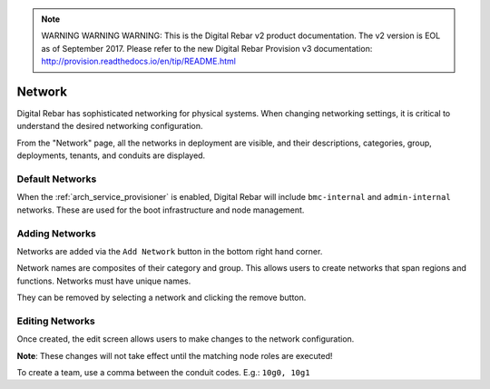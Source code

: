 
.. note:: WARNING WARNING WARNING:  This is the Digital Rebar v2 product documentation.  The v2 version is EOL as of September 2017.  Please refer to the new Digital Rebar Provision v3 documentation:  http:\/\/provision.readthedocs.io\/en\/tip\/README.html

.. _ux_network:

Network
=======

Digital Rebar has sophisticated networking for physical systems.  When changing networking settings, it is critical to understand the desired networking configuration.

From the "Network" page, all the networks in deployment are visible, and their descriptions, categories, group, deployments, tenants, and conduits are displayed.


.. image:: /images/screens/webux/network.png

Default Networks
----------------

When the :ref:`arch_service_provisioner` is enabled, Digital Rebar will include ``bmc-internal`` and ``admin-internal`` networks.  These are used for the boot infrastructure and node management.

Adding Networks
---------------

Networks are added via the ``Add Network`` button in the bottom right hand corner.

Network names are composites of their category and group.  This allows users to create networks that span regions and functions.  Networks must have unique names.

.. image:: /images/screens/webux/networks.png

They can be removed by selecting a network and clicking the remove button.

Editing Networks
----------------

Once created, the edit screen allows users to make changes to the network configuration.

**Note**: These changes will not take effect until the matching node roles are executed!

.. image:: /images/screens/webux/edit_network.png

To create a team, use a comma between the conduit codes.  E.g.: ``10g0, 10g1``


